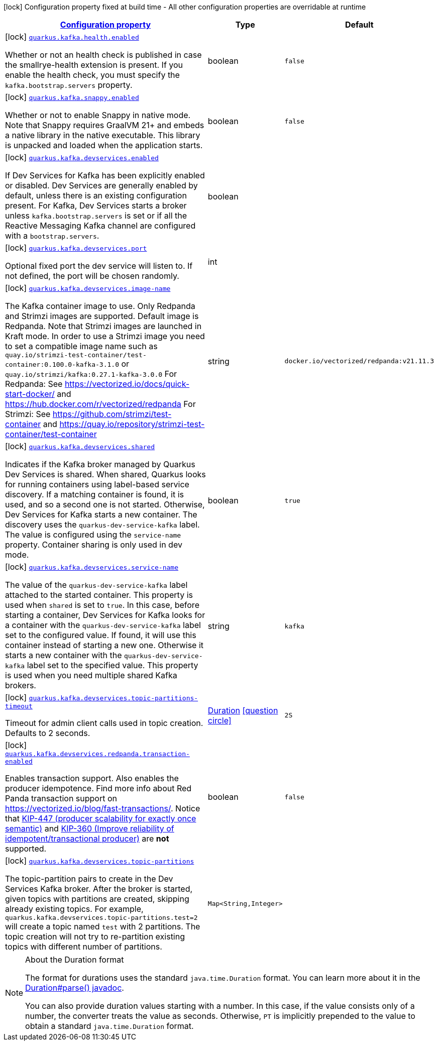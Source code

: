 [.configuration-legend]
icon:lock[title=Fixed at build time] Configuration property fixed at build time - All other configuration properties are overridable at runtime
[.configuration-reference.searchable, cols="80,.^10,.^10"]
|===

h|[[quarkus-kafka-client_configuration]]link:#quarkus-kafka-client_configuration[Configuration property]

h|Type
h|Default

a|icon:lock[title=Fixed at build time] [[quarkus-kafka-client_quarkus.kafka.health.enabled]]`link:#quarkus-kafka-client_quarkus.kafka.health.enabled[quarkus.kafka.health.enabled]`

[.description]
--
Whether or not an health check is published in case the smallrye-health extension is present. 
 If you enable the health check, you must specify the `kafka.bootstrap.servers` property.
--|boolean 
|`false`


a|icon:lock[title=Fixed at build time] [[quarkus-kafka-client_quarkus.kafka.snappy.enabled]]`link:#quarkus-kafka-client_quarkus.kafka.snappy.enabled[quarkus.kafka.snappy.enabled]`

[.description]
--
Whether or not to enable Snappy in native mode. 
 Note that Snappy requires GraalVM 21{plus} and embeds a native library in the native executable. This library is unpacked and loaded when the application starts.
--|boolean 
|`false`


a|icon:lock[title=Fixed at build time] [[quarkus-kafka-client_quarkus.kafka.devservices.enabled]]`link:#quarkus-kafka-client_quarkus.kafka.devservices.enabled[quarkus.kafka.devservices.enabled]`

[.description]
--
If Dev Services for Kafka has been explicitly enabled or disabled. Dev Services are generally enabled by default, unless there is an existing configuration present. For Kafka, Dev Services starts a broker unless `kafka.bootstrap.servers` is set or if all the Reactive Messaging Kafka channel are configured with a `bootstrap.servers`.
--|boolean 
|


a|icon:lock[title=Fixed at build time] [[quarkus-kafka-client_quarkus.kafka.devservices.port]]`link:#quarkus-kafka-client_quarkus.kafka.devservices.port[quarkus.kafka.devservices.port]`

[.description]
--
Optional fixed port the dev service will listen to. 
 If not defined, the port will be chosen randomly.
--|int 
|


a|icon:lock[title=Fixed at build time] [[quarkus-kafka-client_quarkus.kafka.devservices.image-name]]`link:#quarkus-kafka-client_quarkus.kafka.devservices.image-name[quarkus.kafka.devservices.image-name]`

[.description]
--
The Kafka container image to use. 
 Only Redpanda and Strimzi images are supported. Default image is Redpanda. 
 Note that Strimzi images are launched in Kraft mode. In order to use a Strimzi image you need to set a compatible image name such as `quay.io/strimzi-test-container/test-container:0.100.0-kafka-3.1.0` or `quay.io/strimzi/kafka:0.27.1-kafka-3.0.0` 
 For Redpanda: See https://vectorized.io/docs/quick-start-docker/ and https://hub.docker.com/r/vectorized/redpanda 
 For Strimzi: See https://github.com/strimzi/test-container and https://quay.io/repository/strimzi-test-container/test-container
--|string 
|`docker.io/vectorized/redpanda:v21.11.3`


a|icon:lock[title=Fixed at build time] [[quarkus-kafka-client_quarkus.kafka.devservices.shared]]`link:#quarkus-kafka-client_quarkus.kafka.devservices.shared[quarkus.kafka.devservices.shared]`

[.description]
--
Indicates if the Kafka broker managed by Quarkus Dev Services is shared. When shared, Quarkus looks for running containers using label-based service discovery. If a matching container is found, it is used, and so a second one is not started. Otherwise, Dev Services for Kafka starts a new container. 
 The discovery uses the `quarkus-dev-service-kafka` label. The value is configured using the `service-name` property. 
 Container sharing is only used in dev mode.
--|boolean 
|`true`


a|icon:lock[title=Fixed at build time] [[quarkus-kafka-client_quarkus.kafka.devservices.service-name]]`link:#quarkus-kafka-client_quarkus.kafka.devservices.service-name[quarkus.kafka.devservices.service-name]`

[.description]
--
The value of the `quarkus-dev-service-kafka` label attached to the started container. This property is used when `shared` is set to `true`. In this case, before starting a container, Dev Services for Kafka looks for a container with the `quarkus-dev-service-kafka` label set to the configured value. If found, it will use this container instead of starting a new one. Otherwise it starts a new container with the `quarkus-dev-service-kafka` label set to the specified value. 
 This property is used when you need multiple shared Kafka brokers.
--|string 
|`kafka`


a|icon:lock[title=Fixed at build time] [[quarkus-kafka-client_quarkus.kafka.devservices.topic-partitions-timeout]]`link:#quarkus-kafka-client_quarkus.kafka.devservices.topic-partitions-timeout[quarkus.kafka.devservices.topic-partitions-timeout]`

[.description]
--
Timeout for admin client calls used in topic creation. 
 Defaults to 2 seconds.
--|link:https://docs.oracle.com/javase/8/docs/api/java/time/Duration.html[Duration]
  link:#duration-note-anchor[icon:question-circle[], title=More information about the Duration format]
|`2S`


a|icon:lock[title=Fixed at build time] [[quarkus-kafka-client_quarkus.kafka.devservices.redpanda.transaction-enabled]]`link:#quarkus-kafka-client_quarkus.kafka.devservices.redpanda.transaction-enabled[quarkus.kafka.devservices.redpanda.transaction-enabled]`

[.description]
--
Enables transaction support. Also enables the producer idempotence. Find more info about Red Panda transaction support on link:https://vectorized.io/blog/fast-transactions/[https://vectorized.io/blog/fast-transactions/]. Notice that link:https://cwiki.apache.org/confluence/display/KAFKA/KIP-447%3A+Producer+scalability+for+exactly+once+semantics[KIP-447 (producer scalability for exactly once semantic)] and link:https://cwiki.apache.org/confluence/pages/viewpage.action?pageId=89068820[KIP-360 (Improve reliability of idempotent/transactional producer)] are *not* supported.
--|boolean 
|`false`


a|icon:lock[title=Fixed at build time] [[quarkus-kafka-client_quarkus.kafka.devservices.topic-partitions-topic-partitions]]`link:#quarkus-kafka-client_quarkus.kafka.devservices.topic-partitions-topic-partitions[quarkus.kafka.devservices.topic-partitions]`

[.description]
--
The topic-partition pairs to create in the Dev Services Kafka broker. After the broker is started, given topics with partitions are created, skipping already existing topics. For example, `quarkus.kafka.devservices.topic-partitions.test=2` will create a topic named `test` with 2 partitions. 
 The topic creation will not try to re-partition existing topics with different number of partitions.
--|`Map<String,Integer>` 
|

|===
ifndef::no-duration-note[]
[NOTE]
[[duration-note-anchor]]
.About the Duration format
====
The format for durations uses the standard `java.time.Duration` format.
You can learn more about it in the link:https://docs.oracle.com/javase/8/docs/api/java/time/Duration.html#parse-java.lang.CharSequence-[Duration#parse() javadoc].

You can also provide duration values starting with a number.
In this case, if the value consists only of a number, the converter treats the value as seconds.
Otherwise, `PT` is implicitly prepended to the value to obtain a standard `java.time.Duration` format.
====
endif::no-duration-note[]
